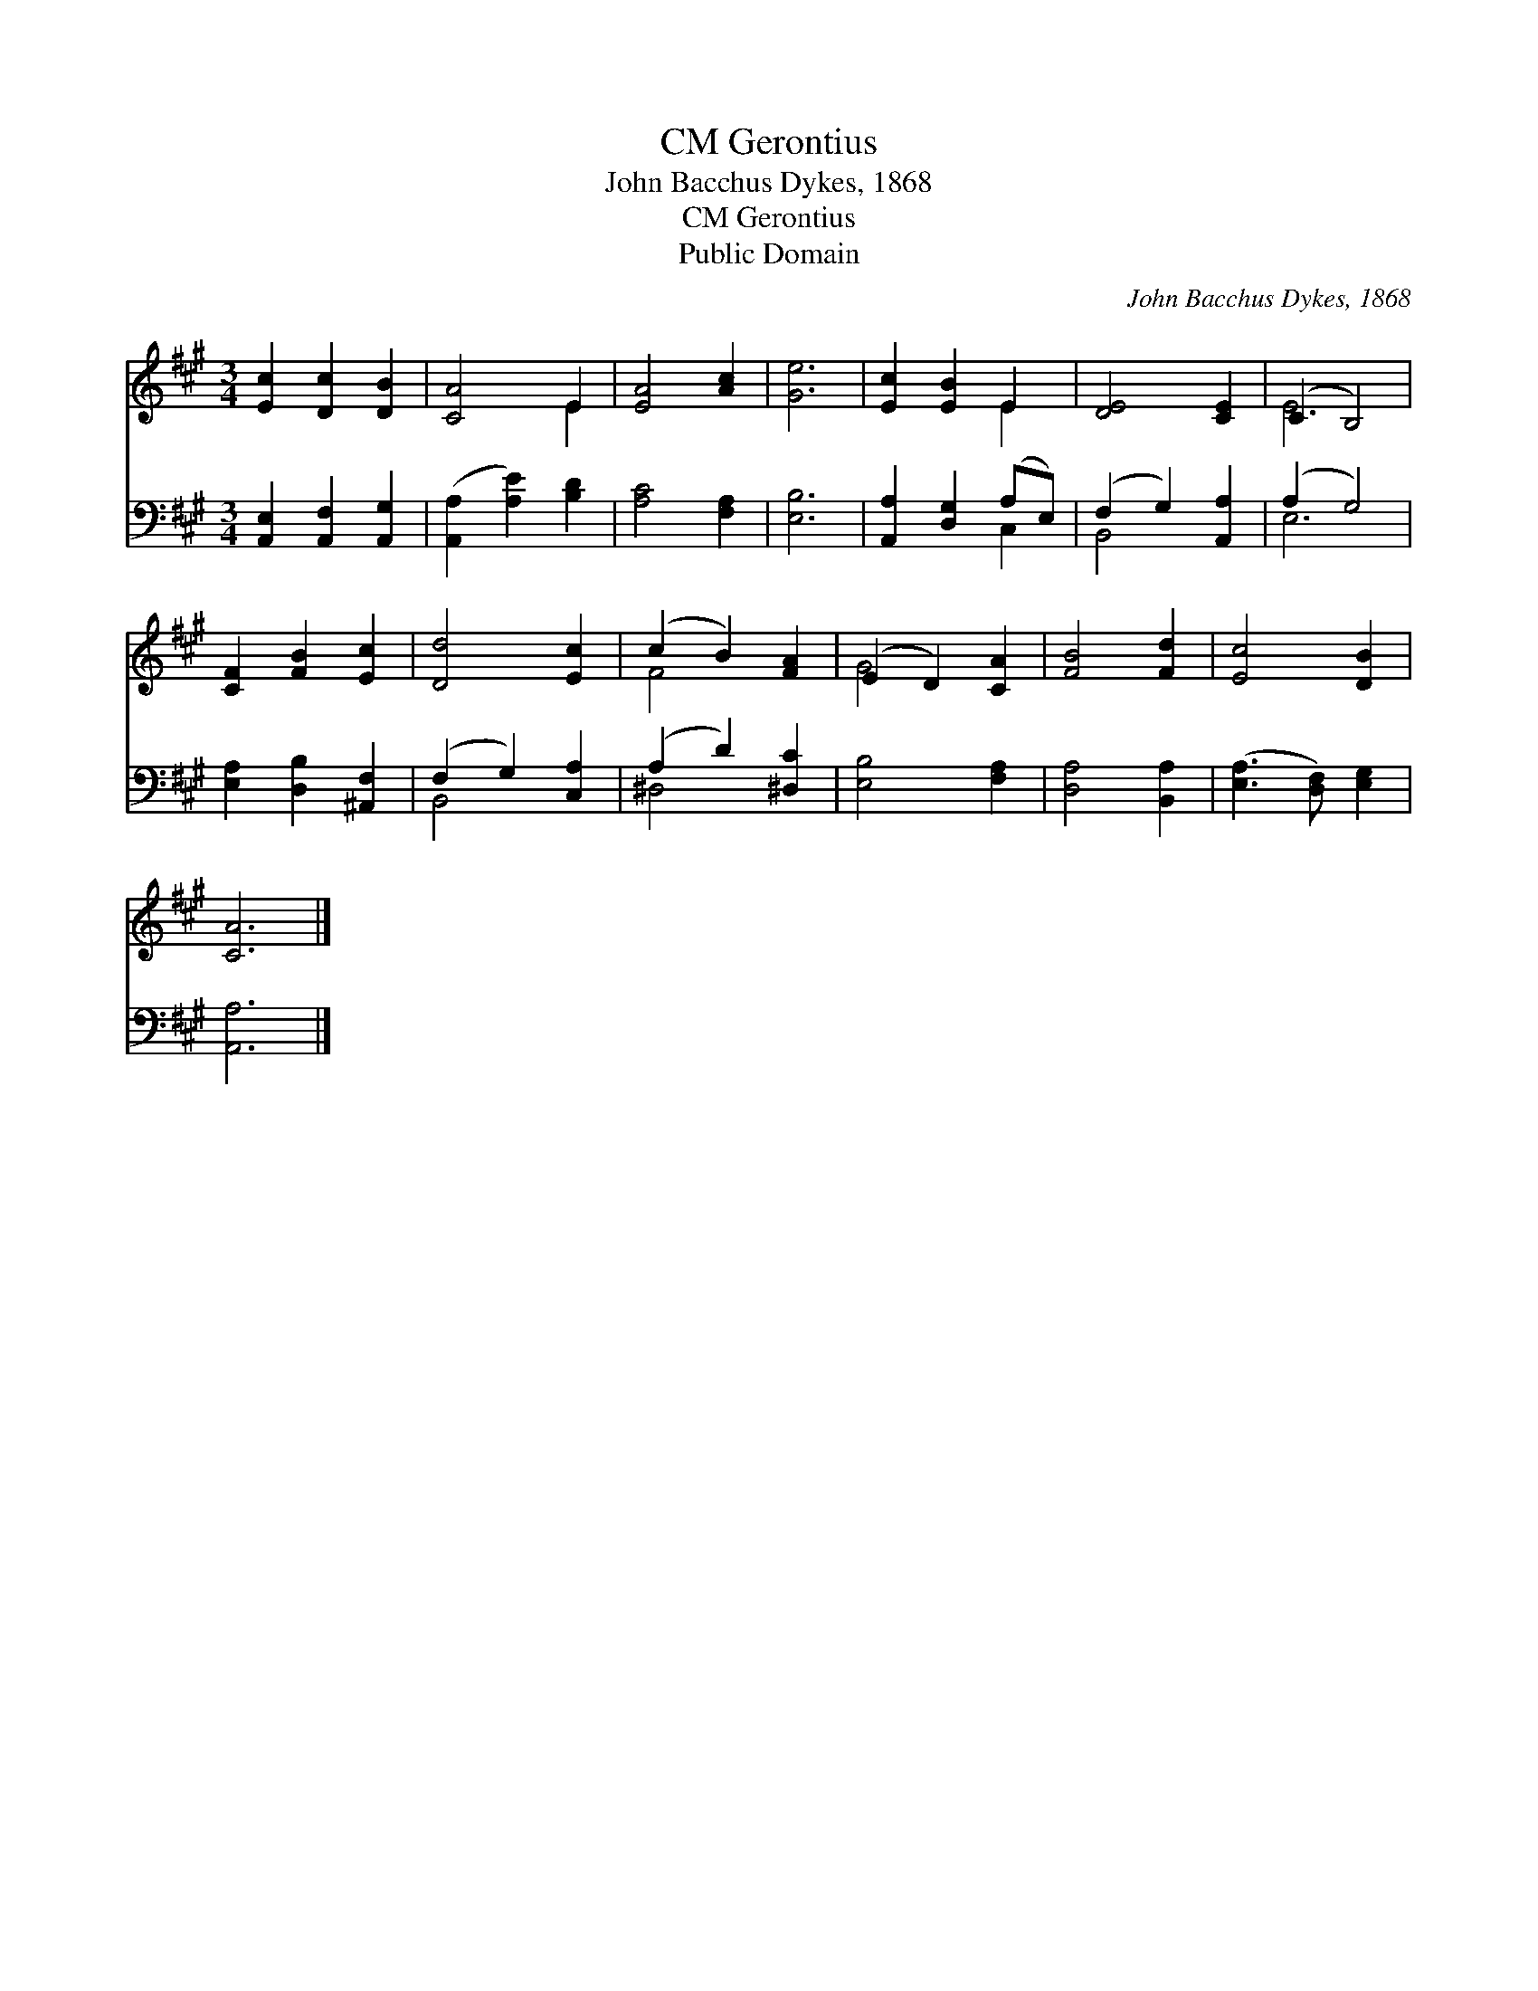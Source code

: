 X:1
T:Gerontius, CM
T:John Bacchus Dykes, 1868
T:Gerontius, CM
T:Public Domain
C:John Bacchus Dykes, 1868
Z:Public Domain
%%score ( 1 2 ) ( 3 4 )
L:1/8
M:3/4
K:A
V:1 treble 
V:2 treble 
V:3 bass 
V:4 bass 
V:1
 [Ec]2 [Dc]2 [DB]2 | [CA]4 E2 | [EA]4 [Ac]2 | [Ge]6 | [Ec]2 [EB]2 E2 | [DE]4 [CE]2 | (C2 B,4) | %7
 [CF]2 [FB]2 [Ec]2 | [Dd]4 [Ec]2 | (c2 B2) [FA]2 | (E2 D2) [CA]2 | [FB]4 [Fd]2 | [Ec]4 [DB]2 | %13
 [CA]6 |] %14
V:2
 x6 | x4 E2 | x6 | x6 | x4 E2 | x6 | E6 | x6 | x6 | F4 x2 | G4 x2 | x6 | x6 | x6 |] %14
V:3
 [A,,E,]2 [A,,F,]2 [A,,G,]2 | ([A,,A,]2 [A,E]2) [B,D]2 | [A,C]4 [F,A,]2 | [E,B,]6 | %4
 [A,,A,]2 [D,G,]2 (A,E,) | (F,2 G,2) [A,,A,]2 | (A,2 G,4) | [E,A,]2 [D,B,]2 [^A,,F,]2 | %8
 (F,2 G,2) [C,A,]2 | (A,2 D2) [^D,C]2 | [E,B,]4 [F,A,]2 | [D,A,]4 [B,,A,]2 | %12
 ([E,A,]3 [D,F,]) [E,G,]2 | [A,,A,]6 |] %14
V:4
 x6 | x6 | x6 | x6 | x4 C,2 | B,,4 x2 | E,6 | x6 | B,,4 x2 | ^D,4 x2 | x6 | x6 | x6 | x6 |] %14

